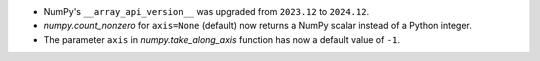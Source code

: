* NumPy's ``__array_api_version__`` was upgraded from ``2023.12`` to ``2024.12``.
* `numpy.count_nonzero` for ``axis=None`` (default) now returns a NumPy scalar
  instead of a Python integer.
* The parameter ``axis`` in `numpy.take_along_axis` function has now a default
  value of ``-1``.
